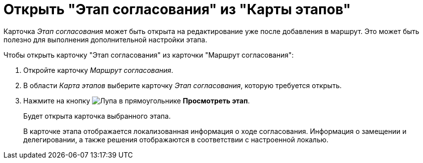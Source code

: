 = Открыть "Этап согласования" из "Карты этапов"

Карточка _Этап согласования_ может быть открыта на редактирование уже после добавления в маршрут. Это может быть полезно для выполнения дополнительной настройки этапа.

.Чтобы открыть карточку "Этап согласования" из карточки "Маршрут согласования":
. Откройте карточку _Маршрут согласования_.
. В области _Карта этапов_ выберите карточку _Этап согласования_, которую требуется открыть.
. Нажмите на кнопку image:buttons/view.png[Лупа в прямоугольнике] *Просмотреть этап*.
+
Будет открыта карточка выбранного этапа.
+
В карточке этапа отображается локализованная информация о ходе согласования. Информация о замещении и делегировании, а также решения отображаются в соответствии с настроенной локалью.
